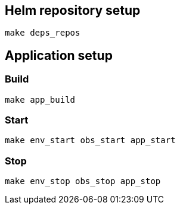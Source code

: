 == Helm repository setup

[source, shell]
----
make deps_repos

----

== Application setup

=== Build
[source, shell]
----
make app_build
----

=== Start
[source, shell]
----
make env_start obs_start app_start
----

=== Stop
[source, shell]
----
make env_stop obs_stop app_stop
----


